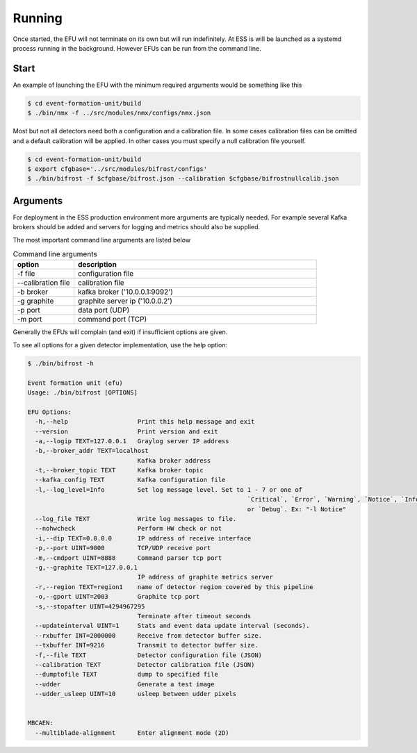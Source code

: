 Running
=======

Once started, the EFU will not terminate on its own but will run indefinitely. At ESS
is will be launched as a systemd process running in the background. However EFUs
can be run from the command line.


Start
-----

An example of launching the EFU with the minimum required arguments would be something
like this

.. code-block:: console

    $ cd event-formation-unit/build
    $ ./bin/nmx -f ../src/modules/nmx/configs/nmx.json



Most but not all detectors need both a configuration and a calibration file.
In some cases calibration files can be omitted and a default calibration will
be applied. In other cases you must specify a null calibration file yourself.

.. code-block:: console

    $ cd event-formation-unit/build
    $ export cfgbase='../src/modules/bifrost/configs'
    $ ./bin/bifrost -f $cfgbase/bifrost.json --calibration $cfgbase/bifrostnullcalib.json

Arguments
---------

For deployment in the ESS production environment more arguments are typically needed.
For example several Kafka brokers should be added and servers for logging and metrics
should also be supplied.

The most important command line arguments are listed below

.. list-table:: Command line arguments
   :widths: 25 100
   :header-rows: 1

   * - option
     - description
   * - -f file
     - configuration file
   * - --calibration file
     - calibration file
   * - -b broker
     - kafka broker ('10.0.0.1:9092')
   * - -g graphite
     - graphite server ip ('10.0.0.2')
   * - -p port
     - data port (UDP)
   * - -m port
     - command port (TCP)


Generally the EFUs will complain (and exit) if insufficient options are given.

To see all options for a given detector implementation, use the help option:

.. code-block:: console

    $ ./bin/bifrost -h

    Event formation unit (efu)
    Usage: ./bin/bifrost [OPTIONS]

    EFU Options:
      -h,--help                   Print this help message and exit
      --version                   Print version and exit
      -a,--logip TEXT=127.0.0.1   Graylog server IP address
      -b,--broker_addr TEXT=localhost
                                  Kafka broker address
      -t,--broker_topic TEXT      Kafka broker topic
      --kafka_config TEXT         Kafka configuration file
      -l,--log_level=Info         Set log message level. Set to 1 - 7 or one of
                                                                `Critical`, `Error`, `Warning`, `Notice`, `Info`,
                                                                or `Debug`. Ex: "-l Notice"
      --log_file TEXT             Write log messages to file.
      --nohwcheck                 Perform HW check or not
      -i,--dip TEXT=0.0.0.0       IP address of receive interface
      -p,--port UINT=9000         TCP/UDP receive port
      -m,--cmdport UINT=8888      Command parser tcp port
      -g,--graphite TEXT=127.0.0.1
                                  IP address of graphite metrics server
      -r,--region TEXT=region1    name of detector region covered by this pipeline
      -o,--gport UINT=2003        Graphite tcp port
      -s,--stopafter UINT=4294967295
                                  Terminate after timeout seconds
      --updateinterval UINT=1     Stats and event data update interval (seconds).
      --rxbuffer INT=2000000      Receive from detector buffer size.
      --txbuffer INT=9216         Transmit to detector buffer size.
      -f,--file TEXT              Detector configuration file (JSON)
      --calibration TEXT          Detector calibration file (JSON)
      --dumptofile TEXT           dump to specified file
      --udder                     Generate a test image
      --udder_usleep UINT=10      usleep between udder pixels


    MBCAEN:
      --multiblade-alignment      Enter alignment mode (2D)
